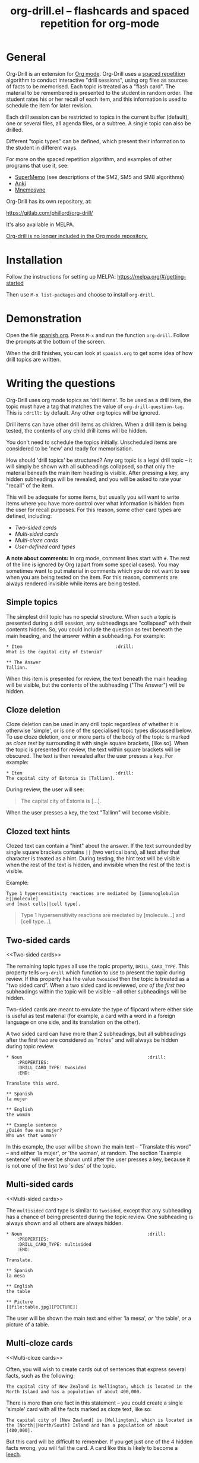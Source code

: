 # Created 2021-06-15 Tue 18:21
#+OPTIONS: num:nil ^:{} author:nil
#+TITLE: org-drill.el -- flashcards and spaced repetition for org-mode
#+startup: showall

* General

Org-Drill is an extension for [[https://orgmode.org/][Org mode]]. Org-Drill uses a [[https://en.wikipedia.org/wiki/Spaced_repetition][spaced
repetition]] algorithm to conduct interactive "drill sessions", using
org files as sources of facts to be memorised. Each topic is treated
as a "flash card". The material to be remembered is presented to the
student in random order. The student rates his or her recall of each
item, and this information is used to schedule the item for later
revision.

Each drill session can be restricted to topics in the current buffer
(default), one or several files, all agenda files, or a subtree. A single
topic can also be drilled.

Different "topic types" can be defined, which present their information to the
student in different ways.

For more on the spaced repetition algorithm, and examples of other programs
that use it, see:

- [[http://supermemo.com/index.htm][SuperMemo]] (see descriptions of the SM2, SM5 and SM8 algorithms)
- [[http://ichi2.net/anki/][Anki]]
- [[http://mnemosyne-proj.org/index.php][Mnemosyne]]

Org-Drill has its own repository, at:

https://gitlab.com/phillord/org-drill/

It's also available in MELPA.

[[https://code.orgmode.org/bzg/org-mode/commit/2c8e8b4a186473729b983318c2befc1732127165][Org-drill is no longer included in the Org mode repository.]]

* Installation

Follow the instructions for setting up MELPA:
https://melpa.org/#/getting-started

Then use =M-x list-packages= and choose to install =org-drill=.

* Demonstration

Open the file [[https://gitlab.com/phillord/org-drill/-/raw/master/spanish.org][spanish.org]]. Press =M-x= and run the function
=org-drill=. Follow the prompts at the bottom of the screen.

When the drill finishes, you can look at =spanish.org= to get some idea
of how drill topics are written.

* Writing the questions

Org-Drill uses org mode topics as 'drill items'. To be used as a drill
item, the topic must have a tag that matches the value of
=org-drill-question-tag=. This is =:drill:= by default. Any other org
topics will be ignored.

Drill items can have other drill items as children. When a drill item
is being tested, the contents of any child drill items will be hidden.

You don't need to schedule the topics initially.  Unscheduled items
are considered to be 'new' and ready for memorisation.

How should 'drill topics' be structured? Any org topic is a legal
drill topic -- it will simply be shown with all subheadings collapsed,
so that only the material beneath the main item heading is
visible. After pressing a key, any hidden subheadings will be
revealed, and you will be asked to rate your "recall" of the item.

This will be adequate for some items, but usually you will want to
write items where you have more control over what information is
hidden from the user for recall purposes. For this reason, some other
card types are defined, including:

- [[Two-sided cards]]
- [[Multi-sided cards]]
- [[Multi-cloze cards]]
- [[User-defined card types]]

*A note about comments:* In org mode, comment lines start with =#=. The
rest of the line is ignored by Org (apart from some special
cases). You may sometimes want to put material in comments which you
do not want to see when you are being tested on the item. For this
reason, comments are always rendered invisible while items are being
tested.

** Simple topics

The simplest drill topic has no special structure. When such a topic
is presented during a drill session, any subheadings are "collapsed"
with their contents hidden. So, you could include the question as text
beneath the main heading, and the answer within a subheading. For
example:

#+begin_example
,* Item                                   :drill:
What is the capital city of Estonia?

,** The Answer
Tallinn.
#+end_example

When this item is presented for review, the text beneath the main
heading will be visible, but the contents of the subheading ("The
Answer") will be hidden.

** Cloze deletion

Cloze deletion can be used in any drill topic regardless of whether it
is otherwise 'simple', or is one of the specialised topic types
discussed below. To use cloze deletion, one or more parts of the body
of the topic is marked as /cloze text/ by surrounding it with single
square brackets, [like so]. When the topic is presented for review,
the text within square brackets will be obscured. The text is then
revealed after the user presses a key. For example:

#+begin_example
,* Item                                   :drill:
The capital city of Estonia is [Tallinn].
#+end_example

During review, the user will see:

#+begin_quote
The capital city of Estonia is [...].
#+end_quote

When the user presses a key, the text "Tallinn" will become visible.

** Clozed text hints

Clozed text can contain a "hint" about the answer. If the text
surrounded by single square brackets contains =||= (two vertical bars),
all text after that character is treated as a hint. During testing,
the hint text will be visible when the rest of the text is hidden, and
invisible when the rest of the text is visible.

Example:

#+begin_example
Type 1 hypersensitivity reactions are mediated by [immunoglobulin E||molecule]
and [mast cells||cell type].
#+end_example

#+begin_quote
Type 1 hypersensitivity reactions are mediated by
[molecule...]
and [cell type...].
#+end_quote

** Two-sided cards
<<Two-sided cards>>

The remaining topic types all use the topic property,
=DRILL_CARD_TYPE=. This property tells =org-drill= which function to use
to present the topic during review. If this property has the value
=twosided= then the topic is treated as a "two sided card". When a two
sided card is reviewed, /one of the first two/ subheadings within the
topic will be visible -- all other subheadings will be hidden.

Two-sided cards are meant to emulate the type of flipcard where either
side is useful as test material (for example, a card with a word in a
foreign language on one side, and its translation on the other).

A two sided card can have more than 2 subheadings, but all subheadings
after the first two are considered as "notes" and will always be
hidden during topic review.

#+begin_example
,* Noun                                               :drill:
    :PROPERTIES:
    :DRILL_CARD_TYPE: twosided
    :END:

Translate this word.

,** Spanish
la mujer

,** English
the woman

,** Example sentence
¿Quién fue esa mujer?
Who was that woman?
#+end_example

In this example, the user will be shown the main text -- "Translate
this word" -- and either 'la mujer', /or/ 'the woman', at random. The
section 'Example sentence' will never be shown until after the user
presses a key, because it is not one of the first two 'sides' of the
topic.

** Multi-sided cards
<<Multi-sided cards>>

The =multisided= card type is similar to =twosided=, except that any
subheading has a chance of being presented during the topic
review. One subheading is always shown and all others are always
hidden.

#+begin_example
,* Noun                                               :drill:
    :PROPERTIES:
    :DRILL_CARD_TYPE: multisided
    :END:

Translate.

,** Spanish
la mesa

,** English
the table

,** Picture
[[file:table.jpg][PICTURE]]
#+end_example

The user will be shown the main text and either 'la mesa', /or/ 'the
table', /or/ a picture of a table.

** Multi-cloze cards
<<Multi-cloze cards>>

Often, you will wish to create cards out of sentences that express
several facts, such as the following:

#+begin_example
The capital city of New Zealand is Wellington, which is located in the
North Island and has a population of about 400,000.
#+end_example

There is more than one fact in this statement -- you could create a
single 'simple' card with all the facts marked as cloze text, like so:

#+begin_example
The capital city of [New Zealand] is [Wellington], which is located in
the [North||North/South] Island and has a population of about [400,000].
#+end_example

But this card will be difficult to remember. If you get just one of
the 4 hidden facts wrong, you will fail the card. A card like this is
likely to become a [[leeches][leech]].

A better way to express all these facts using 'simple' cards is to
create several cards, with one fact per card. You might end up with
something like this:

#+begin_example
,* Fact
The capital city of [New Zealand] is Wellington, which has a population of
about 400,000.

,* Fact
The capital city of New Zealand is [Wellington], which has a population of
about 400,000.

,* Fact
The capital city of New Zealand is Wellington, which has a population of
about [400,000].

,* Fact
The capital city of [New Zealand] is Wellington, which is located in the
the North Island.

,* Fact
The capital city of New Zealand is [Wellington], which is located in
the North Island.

,* Fact
The capital city of New Zealand is Wellington, which is located in
the [North||North/South] Island.
#+end_example

However, this is really cumbersome. Multicloze card types exist for
this situation. Multicloze cards behave like 'simple' cards, except
that when there is more than one area marked as cloze text, some but
not all of the areas can be hidden. There are several types of
predefined multicloze card:

1. =hide1cloze= -- one of the marked areas is hidden during review; the
   others all remain visible. The hidden text area is chosen randomly
   at each review.  (Note: this type used to be called 'multicloze',
   and that card type is retained as a synonym for 'hide1cloze'.)
2. =show1cloze= -- only one of the marked areas is visible during
   review; all the others are hidden. The hidden text area is chosen
   randomly at each review.
3. =hide2cloze= -- like hide1cloze, but 2 marked pieces of text will be
   hidden, and the rest will be visible.
4. =show2cloze= -- like show1cloze, but 2 marked pieces of text will be
   visible, the rest are hidden.

   There are also some types of multicloze card where some pieces have
   an increased or decreased chance of being hidden. These are
   intended for use when studying languages: generally it is easy to
   translate a foreign-language sentence into your own language if you
   have met it before, but it is much harder to translate in the other
   direction. Therefore, you will want to test the harder direction
   more often.

5. =hide1_firstmore= -- only one of the marked pieces of text will be
   hidden. 75% of the time (guaranteed), the /first/ piece is hidden;
   the rest of the time, one of the other pieces is randomly hidden.

6. =show1_firstless= -- only one of the marked pieces of text will be
   visible. Only 25% of the time (guaranteed) will the /first/ piece
   will be visible; the rest of the time, one of the other pieces is
   randomly visible.

7. =show1_lastmore= -- only one of the marked pieces of text will be
   visible. 75% of the time (guaranteed), the /last/ piece will be
   visible; the rest of the time, one of the other pieces is randomly
   visible.

So, for the above example, we can actually use the original 'bad'
simple card, but change its card type to 'hide1cloze'. Each time the
card is presented for review, one of 'New Zealand', 'Wellington', 'the
South Island' or '400,000' will be hidden.

#+begin_example
,* Fact
  :PROPERTIES:
  :DRILL_CARD_TYPE: hide1cloze
  :END:

The capital city of [New Zealand] is [Wellington], which is located in
the [North||North/South] Island and has a population of about [400,000].
#+end_example

** User-defined card types
<<User-defined card types>>

Finally, you can write your own emacs lisp functions to define new
kinds of topics. Any new topic type will need to be added to
=org-drill-card-type-alist=, and cards using that topic type will need
to have it as the value of their =DRILL_CARD_TYPE= property. For
examples, see the functions at the end of org-drill.el -- these
include:

- =org-drill-present-verb-conjugation=, which implements the 'conjugate'
  card type. This asks the user to conjugate a verb in a particular
  tense. It demonstrates how the appearance of an entry can be
  completely altered during a drill session, both during testing and
  during the display of the answer.
- =org-drill-present-translate-number=, which uses a third-party emacs
  lisp library ([[http://www.emacswiki.org/emacs/spell-number.el][spell-number.el]]) to prompt the user to translate
  random numbers to and from any language recognised by that library.
- =org-drill-present-spanish-verb=, which defines the new topic type
  =spanish_verb=. This illustrates how a function can control which of
  an item's subheadings are visible during the drill session.

See the file [[https://gitlab.com/phillord/org-drill/-/raw/master/spanish.org][spanish.org]] for a full set of example material, including
examples of all the card types discussed above.

** Empty cards

If the body of a drill item is completely empty (ignoring properties
and child items), then the item will be skipped during drill
sessions. The purpose of this behaviour is to allow you to paste in
'skeletons' of complex items, then fill in missing information
later. For example, you may wish to include an empty drill item for
each tense of a newly learned verb, then paste in the actual
conjugation later as you learn each tense.

Note that if an item is empty, any child drill items will *not* be
ignored, unless they are empty as well.

If you have an item with an empty body, but still want it to be
included in a drill session, put a brief comment ('# ...')  in the
item body.

* Running the drill session

Start a drill session with =M-x org-drill=. By default, this includes
all non-hidden topics in the current buffer. =org-drill= takes an
optional argument, SCOPE, which allows it to take drill items from
other sources. See [[scope][below]] for details.

During a drill session, you will be presented with each item, then
asked to rate your recall of it by pressing a key between 0 and 5. The
meaning of these numbers is (taken from =org-learn=):

| Quality | SuperMemo label | Fail? | Meaning                                              |
|---------+-----------------+-------+------------------------------------------------------|
|       0 | NULL            | Yes   | Wrong, and the answer is unfamiliar when you see it. |
|       1 | BAD             | Yes   | Wrong answer.                                        |
|       2 | FAIL            | Yes   | Almost, but not quite correct.                       |
|       3 | PASS            | No    | Correct answer, but with much effort.                |
|       4 | GOOD            | No    | Correct answer, with a little thought.               |
|       5 | BRIGHT          | No    | Correct answer, effortless.                          |

You can press =?= at the prompt if you have trouble remembering what the
numbers 0--5 signify.

At any time you can press =q= to finish the drill early (your progress
up to that point will be saved), 's' to skip the current item without
viewing the answer, or 'e' to escape from the drill and jump to the
current topic for editing (again, your progress up to that point will
be saved).

After exiting the drill session with =e= or =q=, you can resume where you
left off, using the command =org-drill-resume=. This will return you to
the item that you were viewing when you left the session. For example,
if you are shown an item and realise that it is poorly formulated, or
contains an error, you can press =e= to leave the drill, then correct
the item, then press =M-x org-drill-resume= and continue where you left
off.

Note that 'drastic' edits, such as deleting or moving items, can
sometimes cause Org-Drill to "lose its place" in the file, preventing
it from successfully resuming the session. In that case you will need
to start a new session.

* Multiple sequential drill sessions

Org-Drill has to scan your entire item database each time you start a
new drill session. This can be slow if you have a large item
collection. If you have a large number of 'due' items and want to run
a second drill session after finishing one session, you can use the
command =org-drill-again= to run a new drill session that draws from the
pool of remaining due items that were not tested during the previous
session, without re-scanning the item collection.

Also note that if you run =org-drill-resume= and you have actually
finished the drill session, you will be asked whether you want to
start another drill session without re-scanning (as if you had run
=org-drill-again=).

* Cram mode

There are some situations, such as before an exam, where you will want
to revise all of your cards regardless of when they are next due for
review.

To do this, run a /cram session/ with the =org-drill-cram= command (=M-x
org-drill-cram RET=). This works the same as a normal drill session,
except that all items are considered due for review unless you
reviewed them within the last 12 hours (you can change the number of
hours by customising the variable =org-drill-cram-hours=).

* Leeches
<<leeches>>

From the Anki website, http://ichi2.net/anki/wiki/Leeches:

#+begin_quote
Leeches are cards that you keep on forgetting. Because they require so
many reviews, they take up a lot more of your time than other cards.
#+end_quote

Like Anki, Org-Drill defines leeches as cards that you have "failed"
many times. The number of times an item must be failed before it is
considered a leech is set by the variable
=org-drill-leech-failure-threshold= (15 by default). When you fail to
remember an item more than this many times, the item will be given the
=:leech:= tag.

Leech items can be handled in one of three ways. You can choose how
Org-Drill handles leeches by setting the variable
=org-drill-leech-method= to one of the following values:

- nil :: Leech items are tagged with the =leech= tag, but otherwise
     treated the same as normal items.
- skip :: Leech items are not included in drill sessions.
- warn :: Leech items are still included in drill sessions, but a
     warning message is printed when each leech item is presented.

The best way to deal with a leech is either to delete it, or
reformulate it so that it is easier to remember, for example by
splitting it into more than one card.

See [[http://www.supermemo.com/help/leech.htm][the SuperMemo website]] for more on leeches.

* Customisation

Org-Drill has several settings which you change using =M-x
customize-group org-drill <RET>=. Alternatively you can change these
settings by adding elisp code to your configuration file (=.emacs=).

** Visual appearance of items during drill sessions

If you want cloze-deleted text to show up in a special font within Org
mode buffers, add this to your .emacs:

#+begin_src emacs-lisp
(setq org-drill-use-visible-cloze-face-p t)
#+end_src

Item headings may contain information that "gives away" the answer to
the item, either in the heading text or in tags. If you want item
headings to be made invisible while each item is being tested, add:

#+begin_src emacs-lisp
(setq org-drill-hide-item-headings-p t)
#+end_src

** Duration of drill sessions

By default, a drill session will end when either 30 items have been
successfully reviewed, or 20 minutes have passed. To change this
behaviour, use the following settings.

#+begin_src emacs-lisp
(setq org-drill-maximum-items-per-session 40)
(setq org-drill-maximum-duration 30)   ; 30 minutes
#+end_src

If either of these variables is set to nil, then item count or elapsed
time will not count as reasons to end the session. If both variables
are nil, the session will not end until /all/ outstanding items have
been reviewed.

** Saving buffers after drill sessions

By default, you will be prompted to save all unsaved buffers at the
end of a drill session. If you don't like this behaviour, use the
following setting:

#+begin_src emacs-lisp
(setq org-drill-save-buffers-after-drill-sessions-p nil)
#+end_src

** Sources of items for drill sessions (scope)
<<scope>>

By default, Org-Drill gathers drill items from the current buffer
only, ignoring any non-visible items. There may be times when you want
Org-Drill to gather drill items from other sources. You can do this by
changing the value of the variable =org-drill-scope=. Possible values
are:

- file :: The current buffer, ignoring hidden items. This is the
     default.
- tree :: The subtree starting with the entry at the
     cursor. (Alternatively you can use =M-x org-drill-tree= to run the
     drill session -- this will behave the same as =org-drill= if 'tree'
     was used as the value of SCOPE.)
- file-no-restriction :: The current buffer, including both hidden and
     non-hidden items.
- file-with-archives :: The current buffer, and any archives associated with it.
- agenda :: All agenda files.
- agenda-with-archives :: All agenda files with any archive files
     associated with them.
- directory :: All files with the extension '.org' in the same
     directory as the current file. (The current file will also be
     included if its extension is .org)
- (file1 file2 ...) :: A list of filenames. All files in the list will
     be scanned.

** Definition of old and overdue items

Org-Drill prioritises /overdue/ items in each drill session, presenting
them before other items are seen. Overdue items are defined in terms
of how far in the past the item is scheduled for review. The threshold
is defined in terms of a proportion rather than an absolute number of
days. If days overdue is greater than

: last-interval * (factor - 1)


and is at least one day overdue, then the item is considered
'overdue'. The default factor is 1.2, meaning that the due date can
overrun by 20% before the item is considered overdue.

To change the factor that determines when items become overdue, use
something like the following in your .emacs. Note that the value
should never be less than 1.0.

#+begin_src emacs-lisp
(setq org-drill-overdue-interval-factor 1.1)
#+end_src

After prioritising overdue items, Org-Drill next prioritises /young/
items. These are items which were recently learned (or relearned in
the case of a failure), and which therefore have short
inter-repetition intervals.  "Recent" is defined as an
inter-repetition interval less than a fixed number of days, rather
than a number of repetitions. This ensures that more difficult items
are reviewed more often than easier items before they stop being
'young'.

The default definition of a young item is one with an inter-repetition
interval of 10 days or less. To change this, use the following:

#+begin_src emacs-lisp
(setq org-drill-days-before-old 7)
#+end_src

** Spaced repetition algorithm

*** Choice of algorithm

Org-Drill supports three different spaced repetition algorithms, all
based on SuperMemo algorithms. These are:

- [[http://www.supermemo.com/english/ol/sm2.htm][SM2]] :: an early algorithm, used in SuperMemo 2.0 (1988), which
     remains very popular -- Anki and Mnemosyne, two of the most popular
     spaced repetition programs, use SM2. This algorithm stores an 'ease
     factor' for each item, which is modified each time you rate your
     recall of the item.
- [[http://www.supermemo.com/english/ol/sm5.htm][SM5]] (default) :: used in SuperMemo 5.0 (1989). This algorithm uses
     'ease factors' but also uses a persistent, per-user 'matrix of
     optimal factors' which is also modified after each item repetition.
- Simple8 :: an experimental algorithm based on the [[http://www.supermemo.com/english/algsm8.htm][SM8]] algorithm. SM8
     is used in SuperMemo 8.0 (1998) and is almost identical to SM11
     which is used in SuperMemo 2002. Like SM5, it uses a matrix of
     optimal factors. Simple8 differs from SM8 in that it does not adapt
     the matrix to the individual user, though it does adapt each item's
     'ease factor'.

If you want Org-Drill to use the =SM2= algorithm, put the following in
your =.emacs=:

#+begin_src emacs-lisp
(setq org-drill-spaced-repetition-algorithm 'sm2)
#+end_src

*** Random variation of repetition intervals

The intervals generated by the SM2 and SM5 algorithms are pretty
deterministic. If you tend to add items in large, infrequent batches,
the lack of variation in interval scheduling can lead to the problem
of "lumpiness" -- one day a large batch of items are due for review,
the next there is almost nothing, a few days later another big pile of
items is due.

This problem can be ameliorated by adding some random "noise" to the
interval scheduling algorithm. The author of SuperMemo actually
recommends this approach for the SM5 algorithm, and Org-Drill's
implementation uses [[http://www.supermemo.com/english/ol/sm5.htm][his code]].

To enable random "noise" for item intervals, set the variable
=org-drill-add-random-noise-to-intervals-p= to true by putting the
following in your =.emacs=:

#+begin_src emacs-lisp
(setq org-drill-add-random-noise-to-intervals-p t)
#+end_src

*** Adjustment for early or late review of items

Reviewing items earlier or later than their scheduled review date may
affect how soon the next review date should be scheduled. Code to make
this adjustment is also presented on the SuperMemo website. It can be
enabled with:

#+begin_src emacs-lisp
(setq org-drill-adjust-intervals-for-early-and-late-repetitions-p t)
#+end_src

This will affect both early and late repetitions if the Simple8
algorithm is used. For the SM5 algorithm it will affect early
repetitions only. It has no effect on the SM2 algorithm.

*** Adjusting item difficulty globally

The =learn fraction= is a global value which affects how quickly the
intervals (times between each retest of an item) increase with
successive repetitions, for /all/ items. The default value is 0.5, and
this is the value used in SuperMemo. For some collections of
information, you may find that you are reviewing items too often (they
are too easy and the workload is too high), or too seldom (you are
failing them too often). In these situations, it is possible to alter
the learn fraction from its default in order to increase or decrease
the frequency of repetition of items over time. Increasing the value
will make the time intervals grow faster, and lowering it will make
them grow more slowly. The table below shows the growth in intervals
(in days) with some different values of the learn fraction (F). The
table assumes that the item is successfully recalled each time, with
an average quality of just under 4.

| Repetition | F=0.3 | F=0.4 | *F=0.5* | F=0.6 | F=0.7 |
|------------+-------+-------+---------+-------+-------|
| 1st        |     2 |     2 |       2 |     2 |     2 |
| 2nd        |     7 |     7 |       7 |     7 |     7 |
| 5th        |    26 |    34 |      46 |    63 |    85 |
| 10th       |    85 |   152 |     316 |   743 |  1942 |
| 15th       |   233 |   501 |    1426 |  5471 | 27868 |

To alter the learn fraction, put the following in your .emacs:

#+begin_src emacs-lisp
(setq org-drill-learn-fraction 0.45)   ; change the value as desired
#+end_src

** Per-file customisation settings
<<per-file settings>>

Most of Org-Drill's customisation settings are safe as file-local
variables. This means you can include a commented section like this at
the end of your .org file to apply special settings when running a
Drill session using that file:

#+begin_example
# Local Variables:
# org-drill-maximum-items-per-session:    50
# org-drill-spaced-repetition-algorithm:  simple8
# End:
#+end_example

You can achieve the same effect by including the settings in the 'mode
line' (this must be the *first line* in the file), like so:

#+begin_example
# -*- org-drill-maximum-items-per-session: 50; org-drill-spaced-repetition-algorithm: simple8 -*-
#+end_example

In either case you will need to save, close and re-open the file for
the changes to take effect.

* Coping with large collections

If you keep all your items in a single file, it may eventually get
very large. The file will be slow to load, and Emacs may have trouble
syntax-highlighting the file contents correctly.

The easiest steps to solve this problem are:

1. Move your file into its own dedicated directory.
2. Divide the file into two or more smaller files.
3. Within each file, set =org-drill-scope= to 'directory'. See [[per-file settings]] above for instructions about how to do this.

* Sharing, merging and synchronising item collections

Every drill item is automatically given a persistent unique "ID" the
first time it is seen by Org-Drill. This means that if two different
people subsequently edit or reschedule that item, Org-Drill can still
tell that it is the same item. This in turn means that collections of
items can be shared and edited in a collaborative manner.

There are two commands that are useful in this regard:

1. =org-drill-strip-all-data= - this command deletes all user-specific
   scheduling data from every item in the current collection. (It
   takes the same optional 'scope' argument as =org-drill= to define
   which items will be processed by the command). User-specific data
   includes scheduling dates, ease factors, number of failures and
   repetitions, and so on. All items are reset to 'new' status. This
   command is useful if you want to share your item collection with
   someone else.
2. =org-drill-merge-buffers= - When called from buffer A, it prompts you
   for another buffer (B), which must also be loaded into Emacs. This
   command imports all the user-specific scheduling data from buffer B
   into buffer A, and deletes any such information in A. Matching
   items are identified by their ID. Any items in B that do not exist
   in A are copied to A, in the same hierarchical location if all the
   parent headings exist, otherwise at the end of the buffer.

An example scenario:

Tim decides to learn Swedish using an item collection (=.org= file) made
publically available by Jane.  (Before publishing it Jane used
'org-drill-strip-all-data' to remove her personal scheduling data from
the collection.)  A few weeks later, Jane updates her collection,
adding new items and revising some old ones. Tim downloads the new
collection and imports his progress from his copy of the old
collection, using 'org-drill-merge-buffers', using the new collection
as buffer A and the old one as buffer B. He can then discard the old
copy. Any items HE added to HIS copy of the old collection (buffer B)
will not be lost -- they will be appended to his copy of the new
collection.

Of course the sharing does not need to be 'public'. You and a friend
might be learning a language or some other topic together. You each
maintain a card collection. Periodically your friend sends you a copy
of their collection -- you run =org-drill-merge-buffers= on it, always
using your own collection as buffer B so that your own scheduling
progress is carried over. Other times you send your friend a copy of
your collection, and he or she follows the same procedure.

* Incremental reading

An innovative feature of the program SuperMemo is so-called
"incremental reading". This refers to the ability to quickly and
easily make drill items from selected portions of text as you read an
article (a web page for example). See [[http://www.supermemo.com/help/read.htm][the SuperMemo website]] for more
on incremental reading.

Much of the infrastructure for incremental reading is already provided
by Org Mode, with the help of some other emacs packages. You can
provide yourself with an incremental reading facility by using
'org-capture' alongside a package that allows you to browse web pages
either in emacs (w3 or [[http://www.emacswiki.org/emacs/emacs-w3m][emacs-w3m]]) or in the external browser of your
choice ([[https://orgmode.org/worg/org-contrib/org-protocol.php][org-protocol]]).

Another important component of incremental reading is the ability to
save your exact place in a document, so you can read it /incrementally/
rather than all at once. There is a large variety of bookmarking
packages for emacs which provide advanced bookmarking functionality:
see the [[http://www.emacswiki.org/emacs/BookMarks][Emacs Wiki]] for details.  Bookmarking exact webpage locations
in an external browser seems to be a bit more difficult. For Firefox,
the [[http://www.wired-marker.org/][Wired Marker]] addon works well.

An example of using Org-Drill for incremental reading is given
below. First, and most importantly, we need to define a couple of
=org-capture= templates for captured facts.

#+begin_src emacs-lisp
(setq org-capture-templates
       `(("u"
         "Task: Read this URL"
         entry
         (file+headline "tasks.org" "Articles To Read")
         ,(concat "* TODO Read article: '%:description'\nURL: %c\n\n")
         :empty-lines 1
         :immediate-finish t)

        ("w"
         "Capture web snippet"
         entry
         (file+headline "my-facts.org" "Inbox")
         ,(concat "* Fact: '%:description'        :"
                  (format "%s" org-drill-question-tag)
                  ":\n:PROPERTIES:\n:DATE_ADDED: %u\n:SOURCE_URL: %c\n:END:\n\n%i\n%?\n")
         :empty-lines 1
         :immediate-finish t)
        ;; ...other capture templates...
    ))
#+end_src

Using these templates and =org-protocol=, you can set up buttons in your
web browser to:

- Create a task telling you to read the URL of the currently viewed
  webpage
- Turn a region of selected text on a webpage, into a new fact which
  is saved to whichever file and heading you nominate in the
  template. The fact will contain a timestamp, and a hyperlink back to
  the webpage where you created it.

For example, suppose you are reading the Wikipedia entry on tuberculosis [[https://en.wikipedia.org/wiki/Tuberculosis][here]].

You read the following:

#+begin_quote
The classic symptoms of tuberculosis are a chronic cough with blood-tinged
sputum, fever, night sweats, and weight loss. Infection of other organs causes
a wide range of symptoms. Treatment is difficult and requires long courses of
multiple antibiotics. Antibiotic resistance is a growing problem in
(extensively) multi-drug-resistant tuberculosis. Prevention relies on screening
programs and vaccination, usually with Bacillus Calmette-Guérin vaccine.
#+end_quote

You decide you want to remember that "Bacillus Calmette-Guérin
vaccine" is the name of the vaccine against tuberculosis. First, you
select the `interesting' portion of the text with the mouse:

#+begin_quote
The classic symptoms of tuberculosis are a chronic cough with blood-tinged
sputum, fever, night sweats, and weight loss. Infection of other organs causes
a wide range of symptoms. Treatment is difficult and requires long courses of
multiple antibiotics. Antibiotic resistance is a growing problem in
(extensively) multi-drug-resistant tuberculosis.
Prevention relies
on screening programs and vaccination, usually with Bacillus Calmette-Guérin
vaccine.
#+end_quote

Then you press the button you created when setting up =org-protocol=,
which is configured to activate the capture template "w: Capture web
snippet". The selected text will be sent to Emacs, turned into a new
fact using the template, and filed away for your later attention.

(Note that it might be more efficient to turn the entire paragraph
into a drill item -- since it contains several important facts -- then
split it up into multiple items when you edit it later in Emacs.)

Once you have had enough of reading the article, save your place, then
go to your "fact" file in Emacs. You should see that each piece of
text you selected has been turned into a drill item. Continuing the
above example, you would see something like:

#+begin_example
,** Fact: 'Tuberculosis - Wikipedia, the Free Encyclopedia'        :drill:

Prevention relies on screening programs and vaccination, usually with Bacillus
Calmette-Guérin vaccine.
#+end_example

You need to edit this fact so it makes sense independent of its
context, as that is how it will be presented to you in future. The
easiest way to turn the text into a 'question' is by cloze
deletion. All you need to do is surround the 'hidden' parts of the
text with square brackets.

: Prevention of tuberculosis relies on screening programs and vaccination,
: usually with [Bacillus Calmette-Guérin vaccine].


You can of course define browser buttons that use several different
"fact" templates, each of which might send its fact to a different
file or subheading, or give it different tags or properties, for
example.

* Author

Org-Drill is written by Paul Sexton.
